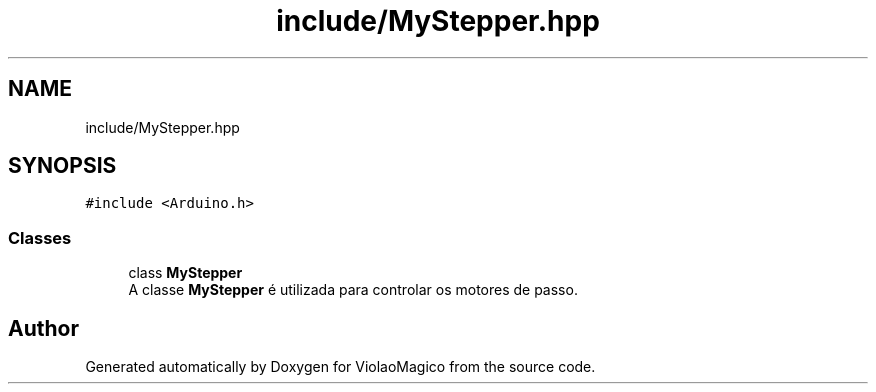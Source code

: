 .TH "include/MyStepper.hpp" 3 "Mon Feb 13 2023" "Version 0.1" "ViolaoMagico" \" -*- nroff -*-
.ad l
.nh
.SH NAME
include/MyStepper.hpp
.SH SYNOPSIS
.br
.PP
\fC#include <Arduino\&.h>\fP
.br

.SS "Classes"

.in +1c
.ti -1c
.RI "class \fBMyStepper\fP"
.br
.RI "A classe \fBMyStepper\fP é utilizada para controlar os motores de passo\&. "
.in -1c
.SH "Author"
.PP 
Generated automatically by Doxygen for ViolaoMagico from the source code\&.
